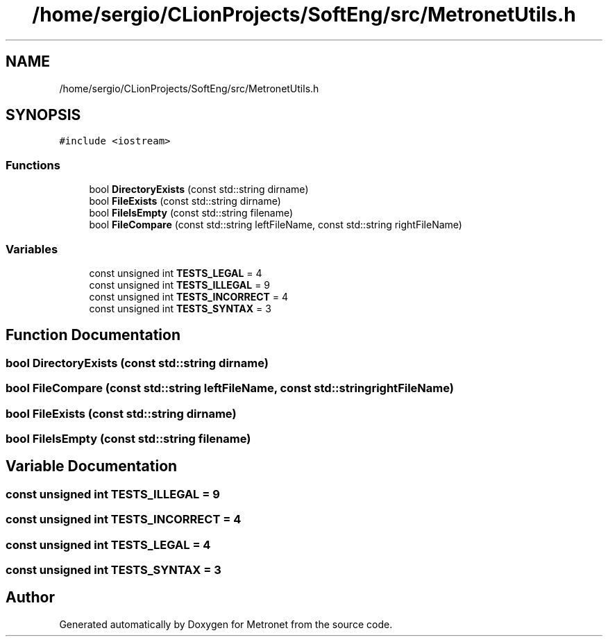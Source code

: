 .TH "/home/sergio/CLionProjects/SoftEng/src/MetronetUtils.h" 3 "Thu Mar 23 2017" "Version 1.0" "Metronet" \" -*- nroff -*-
.ad l
.nh
.SH NAME
/home/sergio/CLionProjects/SoftEng/src/MetronetUtils.h
.SH SYNOPSIS
.br
.PP
\fC#include <iostream>\fP
.br

.SS "Functions"

.in +1c
.ti -1c
.RI "bool \fBDirectoryExists\fP (const std::string dirname)"
.br
.ti -1c
.RI "bool \fBFileExists\fP (const std::string dirname)"
.br
.ti -1c
.RI "bool \fBFileIsEmpty\fP (const std::string filename)"
.br
.ti -1c
.RI "bool \fBFileCompare\fP (const std::string leftFileName, const std::string rightFileName)"
.br
.in -1c
.SS "Variables"

.in +1c
.ti -1c
.RI "const unsigned int \fBTESTS_LEGAL\fP = 4"
.br
.ti -1c
.RI "const unsigned int \fBTESTS_ILLEGAL\fP = 9"
.br
.ti -1c
.RI "const unsigned int \fBTESTS_INCORRECT\fP = 4"
.br
.ti -1c
.RI "const unsigned int \fBTESTS_SYNTAX\fP = 3"
.br
.in -1c
.SH "Function Documentation"
.PP 
.SS "bool DirectoryExists (const std::string dirname)"

.SS "bool FileCompare (const std::string leftFileName, const std::string rightFileName)"

.SS "bool FileExists (const std::string dirname)"

.SS "bool FileIsEmpty (const std::string filename)"

.SH "Variable Documentation"
.PP 
.SS "const unsigned int TESTS_ILLEGAL = 9"

.SS "const unsigned int TESTS_INCORRECT = 4"

.SS "const unsigned int TESTS_LEGAL = 4"

.SS "const unsigned int TESTS_SYNTAX = 3"

.SH "Author"
.PP 
Generated automatically by Doxygen for Metronet from the source code\&.
